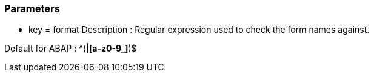 === Parameters

* key = format 
Description : Regular expression used to check the form names against.

Default for ABAP : ^([A-Z0-9_]*|[a-z0-9_]*)$


